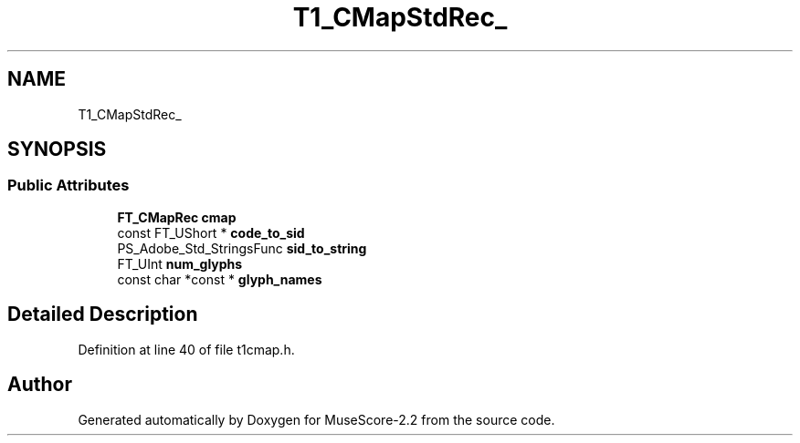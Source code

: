 .TH "T1_CMapStdRec_" 3 "Mon Jun 5 2017" "MuseScore-2.2" \" -*- nroff -*-
.ad l
.nh
.SH NAME
T1_CMapStdRec_
.SH SYNOPSIS
.br
.PP
.SS "Public Attributes"

.in +1c
.ti -1c
.RI "\fBFT_CMapRec\fP \fBcmap\fP"
.br
.ti -1c
.RI "const FT_UShort * \fBcode_to_sid\fP"
.br
.ti -1c
.RI "PS_Adobe_Std_StringsFunc \fBsid_to_string\fP"
.br
.ti -1c
.RI "FT_UInt \fBnum_glyphs\fP"
.br
.ti -1c
.RI "const char *const  * \fBglyph_names\fP"
.br
.in -1c
.SH "Detailed Description"
.PP 
Definition at line 40 of file t1cmap\&.h\&.

.SH "Author"
.PP 
Generated automatically by Doxygen for MuseScore-2\&.2 from the source code\&.
